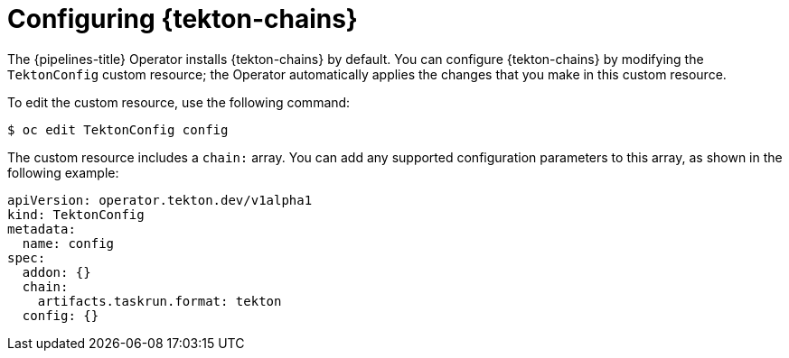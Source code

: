 // This module is included in the following assembly:
//
// *cicd/pipelines/using-tekton-chains-for-pipelines-supply-chain-security.adoc

:_mod-docs-content-type: CONCEPT
[id="configuring-tekton-chains_{context}"]
= Configuring {tekton-chains}

The {pipelines-title} Operator installs {tekton-chains} by default. You can configure {tekton-chains} by modifying the `TektonConfig` custom resource; the Operator automatically applies the changes that you make in this custom resource.

To edit the custom resource, use the following command:

[source,terminal]
----
$ oc edit TektonConfig config
----

The custom resource includes a `chain:` array. You can add any supported configuration parameters to this array, as shown in the following example:

[source,yaml]
----
apiVersion: operator.tekton.dev/v1alpha1
kind: TektonConfig
metadata:
  name: config
spec:
  addon: {}
  chain:
    artifacts.taskrun.format: tekton
  config: {}
----
